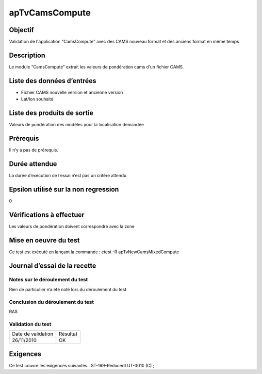 apTvCamsCompute
~~~~~~~~~~~~~~~~

Objectif
********
Validation de l'application "CamsCompute" avec des CAMS nouveau format et des anciens format en même temps

Description
***********

Le module "CamsCompute" extrait les valeurs de pondération cams d'un fichier CAMS.


Liste des données d’entrées
***************************

- Fichier CAMS nouvelle version et ancienne version
- Lat/lon souhaité


Liste des produits de sortie
****************************

Valeurs de pondération des modéles pour la localisation demandée

Prérequis
*********
Il n’y a pas de prérequis.

Durée attendue
***************
La durée d’exécution de l’essai n’est pas un critère attendu.

Epsilon utilisé sur la non regression
*************************************
0

Vérifications à effectuer
**************************
Les valeurs de pondération doivent correspondre avec la zone

Mise en oeuvre du test
**********************

Ce test est exécuté en lançant la commande :
ctest -R apTvNewCamsMixedCompute

Journal d’essai de la recette
*****************************

Notes sur le déroulement du test
--------------------------------
Rien de particulier n’a été noté lors du déroulement du test.

Conclusion du déroulement du test
---------------------------------
RAS

Validation du test
------------------

================== =================
Date de validation    Résultat
26/11/2010              OK
================== =================

Exigences
*********
Ce test couvre les exigences suivantes :
ST-169-ReducedLUT-0010 (C) ;
